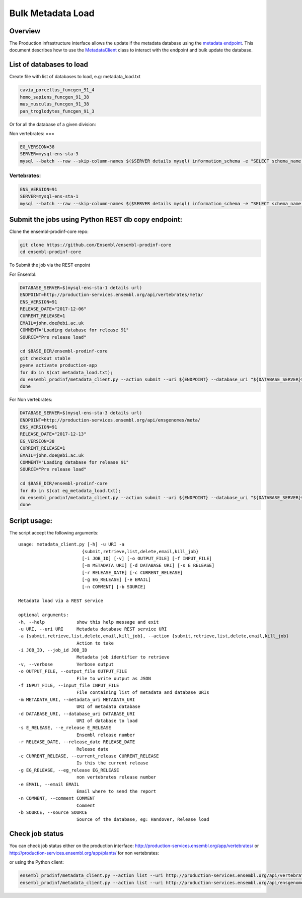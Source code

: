 ******************
Bulk Metadata Load
******************

Overview
########

The Production infrastructure interface allows the update if the metadata database using the `metadata endpoint <https://github.com/Ensembl/ensembl-prodinf-srv/README_metadata.rst>`_.
This document describes how to use the `MetadataClient <../ensembl_prodinf/metadata_client.py>`_ class to interact with the endpoint and bulk update the database.

List of databases to load
#########################

Create file with list of databases to load, e.g: metadata_load.txt

.. code-block:: bash

  cavia_porcellus_funcgen_91_4
  homo_sapiens_funcgen_91_38
  mus_musculus_funcgen_91_38
  pan_troglodytes_funcgen_91_3

Or for all the database of a given division:

Non vertebrates:
===

.. code-block:: bash

  EG_VERSION=38
  SERVER=mysql-ens-sta-3
  mysql --batch --raw --skip-column-names $($SERVER details mysql) information_schema -e "SELECT schema_name from SCHEMATA where schema_name not in ('performance_schema','mysql','information_schema','PERCONA_SCHEMA') and schema_name not like 'master_schema%'" > eg_metadata_load.txt

Vertebrates:
========

.. code-block:: bash

  ENS_VERSION=91
  SERVER=mysql-ens-sta-1
  mysql --batch --raw --skip-column-names $($SERVER details mysql) information_schema -e "SELECT schema_name from SCHEMATA where schema_name not in ('performance_schema','mysql','information_schema','PERCONA_SCHEMA') and schema_name not like 'master_schema%'" > metadata_load.txt

Submit the jobs using Python REST db copy endpoint:
###################################################

Clone the ensembl-prodinf-core repo:

.. code-block:: bash

  git clone https://github.com/Ensembl/ensembl-prodinf-core
  cd ensembl-prodinf-core

To Submit the job via the REST enpoint

For Ensembl:

.. code-block:: bash

  DATABASE_SERVER=$(mysql-ens-sta-1 details url)
  ENDPOINT=http://production-services.ensembl.org/api/vertebrates/meta/
  ENS_VERSION=91
  RELEASE_DATE="2017-12-06"
  CURRENT_RELEASE=1
  EMAIL=john.doe@ebi.ac.uk
  COMMENT="Loading database for release 91"
  SOURCE="Pre release load"

  cd $BASE_DIR/ensembl-prodinf-core
  git checkout stable
  pyenv activate production-app
  for db in $(cat metadata_load.txt); 
  do ensembl_prodinf/metadata_client.py --action submit --uri ${ENDPOINT} --database_uri "${DATABASE_SERVER}${db}" --e_release ${ENS_VERSION} --release_date ${RELEASE_DATE} --current_release ${CURRENT_RELEASE} --email "${EMAIL}" --comment "${COMMENT}" --source "${SOURCE}";
  done

For Non vertebrates:

.. code-block:: bash

  DATABASE_SERVER=$(mysql-ens-sta-3 details url)
  ENDPOINT=http://production-services.ensembl.org/api/ensgenomes/meta/
  ENS_VERSION=91
  RELEASE_DATE="2017-12-13"
  EG_VERSION=38
  CURRENT_RELEASE=1
  EMAIL=john.doe@ebi.ac.uk
  COMMENT="Loading database for release 91"
  SOURCE="Pre release load"

  cd $BASE_DIR/ensembl-prodinf-core 
  for db in $(cat eg_metadata_load.txt); 
  do ensembl_prodinf/metadata_client.py --action submit --uri ${ENDPOINT} --database_uri "${DATABASE_SERVER}${db}" --e_release ${ENS_VERSION} --release_date ${RELEASE_DATE} --current_release ${CURRENT_RELEASE} --eg_release ${EG_VERSION} --email "${EMAIL}" --comment "${COMMENT}" --source "${SOURCE}";
  done


Script usage:
#############

The script accept the following arguments:

::

  usage: metadata_client.py [-h] -u URI -a
                          {submit,retrieve,list,delete,email,kill_job}
                          [-i JOB_ID] [-v] [-o OUTPUT_FILE] [-f INPUT_FILE]
                          [-m METADATA_URI] [-d DATABASE_URI] [-s E_RELEASE]
                          [-r RELEASE_DATE] [-c CURRENT_RELEASE]
                          [-g EG_RELEASE] [-e EMAIL]
                          [-n COMMENT] [-b SOURCE]

  Metadata load via a REST service

  optional arguments:
  -h, --help            show this help message and exit
  -u URI, --uri URI     Metadata database REST service URI
  -a {submit,retrieve,list,delete,email,kill_job}, --action {submit,retrieve,list,delete,email,kill_job}
                        Action to take
  -i JOB_ID, --job_id JOB_ID
                        Metadata job identifier to retrieve
  -v, --verbose         Verbose output
  -o OUTPUT_FILE, --output_file OUTPUT_FILE
                        File to write output as JSON
  -f INPUT_FILE, --input_file INPUT_FILE
                        File containing list of metadata and database URIs
  -m METADATA_URI, --metadata_uri METADATA_URI
                        URI of metadata database
  -d DATABASE_URI, --database_uri DATABASE_URI
                        URI of database to load
  -s E_RELEASE, --e_release E_RELEASE
                        Ensembl release number
  -r RELEASE_DATE, --release_date RELEASE_DATE
                        Release date
  -c CURRENT_RELEASE, --current_release CURRENT_RELEASE
                        Is this the current release
  -g EG_RELEASE, --eg_release EG_RELEASE
                        non vertebrates release number
  -e EMAIL, --email EMAIL
                        Email where to send the report
  -n COMMENT, --comment COMMENT
                        Comment
  -b SOURCE, --source SOURCE
                        Source of the database, eg: Handover, Release load

Check job status
################

You can check job status either on the production interface: `<http://production-services.ensembl.org/app/vertebrates/>`_ or `<http://production-services.ensembl.org/app/plants/>`_ for non vertebrates:

or using the Python client:

.. code-block:: bash

  ensembl_prodinf/metadata_client.py --action list --uri http://production-services.ensembl.org/api/vertebrates/meta/
  ensembl_prodinf/metadata_client.py --action list --uri http://production-services.ensembl.org/api/ensgenomes/meta/
  
  
